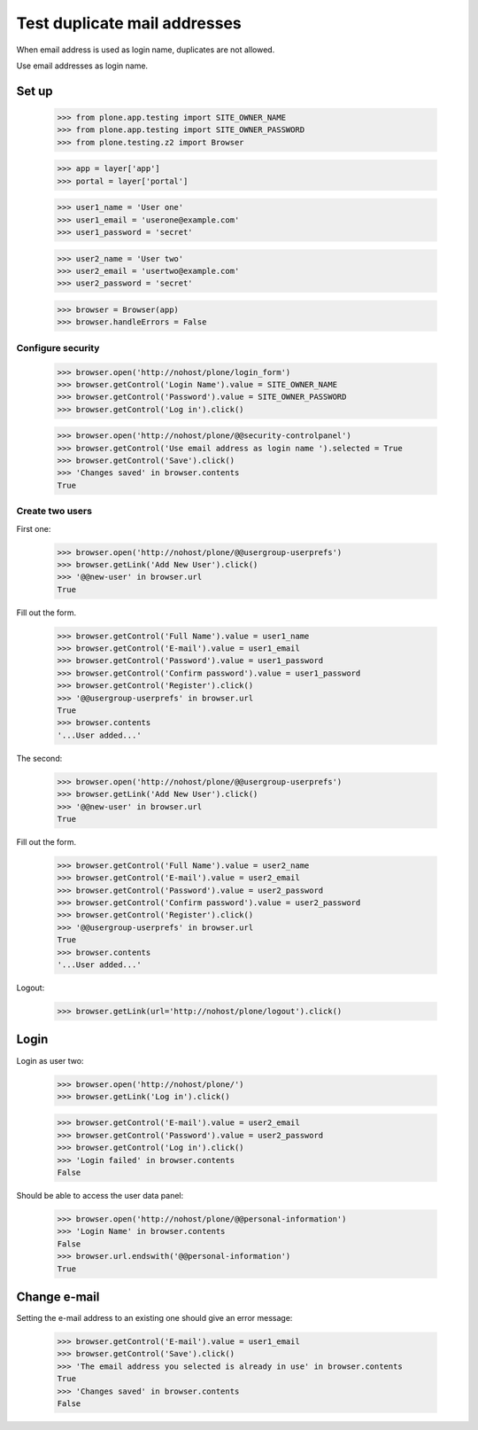 =============================
Test duplicate mail addresses
=============================

When email address is used as login name, duplicates are not allowed.

Use email addresses as login name.

Set up
======

    >>> from plone.app.testing import SITE_OWNER_NAME
    >>> from plone.app.testing import SITE_OWNER_PASSWORD
    >>> from plone.testing.z2 import Browser

    >>> app = layer['app']
    >>> portal = layer['portal']

    >>> user1_name = 'User one'
    >>> user1_email = 'userone@example.com'
    >>> user1_password = 'secret'

    >>> user2_name = 'User two'
    >>> user2_email = 'usertwo@example.com'
    >>> user2_password = 'secret'

    >>> browser = Browser(app)
    >>> browser.handleErrors = False

Configure security
------------------

    >>> browser.open('http://nohost/plone/login_form')
    >>> browser.getControl('Login Name').value = SITE_OWNER_NAME
    >>> browser.getControl('Password').value = SITE_OWNER_PASSWORD
    >>> browser.getControl('Log in').click()

    >>> browser.open('http://nohost/plone/@@security-controlpanel')
    >>> browser.getControl('Use email address as login name ').selected = True
    >>> browser.getControl('Save').click()
    >>> 'Changes saved' in browser.contents
    True

Create two users
----------------

First one:

    >>> browser.open('http://nohost/plone/@@usergroup-userprefs')
    >>> browser.getLink('Add New User').click()
    >>> '@@new-user' in browser.url
    True

Fill out the form.

    >>> browser.getControl('Full Name').value = user1_name
    >>> browser.getControl('E-mail').value = user1_email
    >>> browser.getControl('Password').value = user1_password
    >>> browser.getControl('Confirm password').value = user1_password
    >>> browser.getControl('Register').click()
    >>> '@@usergroup-userprefs' in browser.url
    True
    >>> browser.contents
    '...User added...'

The second:

    >>> browser.open('http://nohost/plone/@@usergroup-userprefs')
    >>> browser.getLink('Add New User').click()
    >>> '@@new-user' in browser.url
    True

Fill out the form.

    >>> browser.getControl('Full Name').value = user2_name
    >>> browser.getControl('E-mail').value = user2_email
    >>> browser.getControl('Password').value = user2_password
    >>> browser.getControl('Confirm password').value = user2_password
    >>> browser.getControl('Register').click()
    >>> '@@usergroup-userprefs' in browser.url
    True
    >>> browser.contents
    '...User added...'

Logout:

    >>> browser.getLink(url='http://nohost/plone/logout').click()

Login
=====

Login as user two:

    >>> browser.open('http://nohost/plone/')
    >>> browser.getLink('Log in').click()

    >>> browser.getControl('E-mail').value = user2_email
    >>> browser.getControl('Password').value = user2_password
    >>> browser.getControl('Log in').click()
    >>> 'Login failed' in browser.contents
    False

Should be able to access the user data panel:

    >>> browser.open('http://nohost/plone/@@personal-information')
    >>> 'Login Name' in browser.contents
    False
    >>> browser.url.endswith('@@personal-information')
    True

Change e-mail
=============

Setting the e-mail address to an existing one should give an error message:

    >>> browser.getControl('E-mail').value = user1_email
    >>> browser.getControl('Save').click()
    >>> 'The email address you selected is already in use' in browser.contents
    True
    >>> 'Changes saved' in browser.contents
    False
